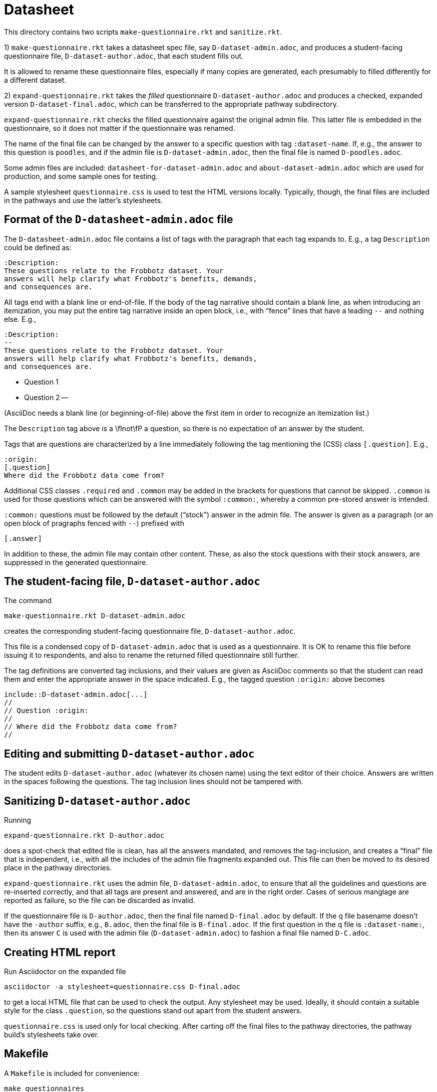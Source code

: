 = Datasheet

This directory contains two scripts `make-questionnaire.rkt` and
`sanitize.rkt`.

1) `make-questionnaire.rkt` takes a datasheet spec file, say
`D-dataset-admin.adoc`, and produces
a student-facing questionnaire file, `D-dataset-author.adoc`, that each student fills out.

It is allowed to rename these questionnaire files, especially if
many copies are generated, each presumably to filled differently
for a different dataset.
 

2) `expand-questionnaire.rkt` takes the _filled_ questionnaire
`D-dataset-author.adoc`
and produces a checked, expanded version
`D-dataset-final.adoc`, which can be transferred to the appropriate
pathway subdirectory. 

`expand-questionnaire.rkt` checks the filled questionnaire
against the original admin file. This latter file is embedded in
the questionnaire, so it does not matter if the questionnaire was
renamed.

The name of the final file can be changed by the answer to a
specific question with tag `:dataset-name`. If, e.g., the answer
to this question is `poodles`, and if the admin file is
`D-dataset-admin.adoc`, then the final file is named
`D-poodles.adoc`.

Some admin files are included:
`datasheet-for-dataset-admin.adoc` and `about-dataset-admin.adoc`
which are used for production, and some sample ones for testing.

A sample stylesheet `questionnaire.css` is used to test the HTML
versions locally. Typically, though, the final files are included
in the pathways and use the latter's stylesheets.


== Format of the `D-datasheet-admin.adoc` file

The `D-datasheet-admin.adoc` file contains a list of tags with the paragraph
that each tag expands to. E.g., a tag `Description` could be
defined as:

   :Description:
   These questions relate to the Frobbotz dataset. Your
   answers will help clarify what Frobbotz's benefits, demands,
   and consequences are.

All tags end with a blank line or end-of-file.  If the body of
the tag narrative should contain a blank line, as when
introducing an itemization, you may put the entire tag
narrative inside an open block, i.e., with “fence” lines that have a
leading `--` and nothing else. E.g.,

   :Description:
   --
   These questions relate to the Frobbotz dataset. Your
   answers will help clarify what Frobbotz's benefits, demands,
   and consequences are.

   - Question 1

   - Question 2
   --

(AsciiDoc needs a blank line (or beginning-of-file) above the
first item in order to recognize an itemization list.)

The `Description` tag above is a \fInot\fP
a question, so there is no expectation of an answer by the
student. 

Tags that are questions are characterized by a line immediately
following the tag mentioning the (CSS) class `[.question]`. E.g.,

    :origin:
    [.question]
    Where did the Frobbotz data come from?

Additional CSS classes `.required` and `.common` may be added in
the brackets for questions that cannot be skipped. `.common` is
used for those questions which can be answered with the symbol
`:common:`, whereby a common pre-stored answer is intended.

`:common:` questions must be followed by the default (“stock”) answer in the
admin file. The answer is given as a paragraph (or an open block of
pragraphs fenced with `--`) prefixed with

   [.answer]

In addition to these, the admin file
may contain other content. These, as also the stock questions
with their stock answers, are suppressed in the
generated questionnaire.

== The student-facing file, `D-dataset-author.adoc`

The command

    make-questionnaire.rkt D-dataset-admin.adoc

creates the corresponding student-facing questionnaire file,
`D-dataset-author.adoc`.

This file is a condensed copy of `D-dataset-admin.adoc` that is
used as a questionnaire. It is OK to rename this file before
issuing it to respondents, and also to rename the returned filled
questionnaire still further.

The tag definitions are converted tag inclusions, and
their values are given as AsciiDoc comments so that the student
can read them and enter the appropriate answer in the space
indicated. E.g., the tagged question `:origin:` above becomes

    include::D-dataset-admin.adoc[...]
    //
    // Question :origin:
    //
    // Where did the Frobbotz data come from?
    //


== Editing and submitting `D-dataset-author.adoc`

The student edits `D-dataset-author.adoc` (whatever its chosen name) using the text editor of their
choice. Answers are written in the spaces following the
questions.
The tag inclusion lines
should not be
tampered with.

== Sanitizing `D-dataset-author.adoc`

Running

    expand-questionnaire.rkt D-author.adoc

does a spot-check that edited file is clean, has all the answers
mandated, and removes the tag-inclusion, and creates a “final”
file that is independent, i.e., with all the includes of the
admin file fragments expanded out. This file can then be moved to
its desired place in 
the pathway directories.

`expand-questionnaire.rkt` uses the admin file, `D-dataset-admin.adoc`, to
ensure that all the guidelines and questions are re-inserted
correctly, and that all tags are present and answered, and are in the
right order. Cases of serious manglage are reported as failure,
so the file can be discarded as invalid.

If the questionnaire file is `D-author.adoc`, then the
final file named `D-final.adoc` by default. If the q file
basename doesn't
have the `-author` suffix, e.g., `B.adoc`, then the final file is
`B-final.adoc`.  If the first question in the q file is
`:dataset-name:`, then its answer `C` is used with the admin file
(`D-dataset-admin.adoc`) to fashion a final file named
`D-C.adoc`.

== Creating HTML report

Run Asciidoctor on the expanded file

    asciidoctor -a stylesheet=questionnaire.css D-final.adoc

to get a local HTML file that can be used to check the output.
Any stylesheet may be used. Ideally, it should contain a suitable
style for the class `.question`, so the questions stand out apart
from the student answers. 

`questionnaire.css` is used only for local checking.
After carting off the final files to the pathway directories, the
pathway build's stylesheets take over.

== Makefile

A `Makefile` is included for convenience:

    make questionnaires

generates a new `*-author.adoc` file for each of the
`*-admin.adoc` in the directory.

    make

generates HTML reports from all the `*-author.adoc` files in the
directory. It is assumed that these student files have all been
manually edited to reflect a student's answers.
